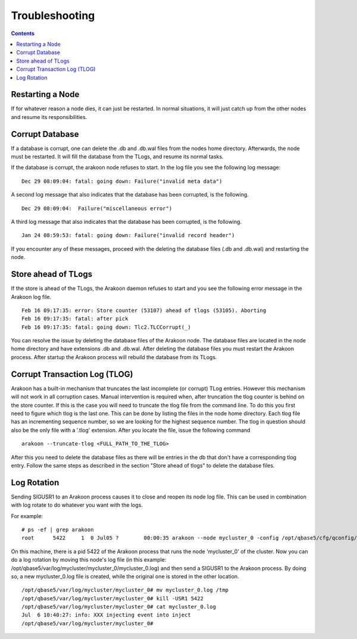 ===============
Troubleshooting
===============
.. contents::

Restarting a Node
=================
If for whatever reason a node dies, it can just be restarted. In normal
situations, it will just catch up from the other nodes and resume its
responsibilities.

Corrupt Database
================
If a database is corrupt, one can delete the .db and .db.wal files from the
nodes home directory. Afterwards, the node must be restarted. It will fill the
database from the TLogs, and resume its normal tasks.

If the database is corrupt, the arakoon node refuses to start. In the log file
you see the following log message::

    Dec 29 08:09:04: fatal: going down: Failure("invalid meta data")

A second log message that also indicates that the database has been corrupted,
is the following.

::

    Dec 29 08:09:04:  Failure("miscellaneous error")

A third log message that also indicates that the database has been corrupted,
is the following.

::

    Jan 24 08:59:53: fatal: going down: Failure("invalid record header")

If you encounter any of these messages, proceed with the deleting the database
files (.db and .db.wal) and restarting the node.

Store ahead of TLogs
====================
If the store is ahead of the TLogs, the Arakoon daemon refuses to start and you
see the following error message in the Arakoon log file.

::

    Feb 16 09:17:35: error: Store counter (53107) ahead of tlogs (53105). Aborting
    Feb 16 09:17:35: fatal: after pick
    Feb 16 09:17:35: fatal: going down: Tlc2.TLCCorrupt(_)

You can resolve the issue by deleting the database files of the Arakoon node.
The database files are located in the node home directory and have extensions
.db and .db.wal. After deleting the database files you must restart the Arakoon
process. After startup the Arakoon process will rebuild the database from its
TLogs.

Corrupt Transaction Log (TLOG)
==============================
Arakoon has a built-in mechanism that truncates the last incomplete (or
corrupt) TLog entries. However this mechanism will not work in all corruption
cases. Manual intervention is required when, after truncation the tlog counter
is behind on the store counter. If this is the case you will need to truncate
the tlog file from the command line. To do this you first need to figure which
tlog is the last one. This can be done by listing the files in the node home
directory. Each tlog file has an incrementing sequence number, so we are
looking for the highest sequence number. The tlog in question should also be
the only file with a '.tlog' extension. After you locate the file, issue the
following command

::

    arakoon --truncate-tlog <FULL_PATH_TO_THE_TLOG>

After this you need to delete the database files as there will be entries in
the db that don't have a corresponding tlog entry. Follow the same steps as
described in the section "Store ahead of tlogs" to delete the database files.

Log Rotation
============
Sending SIGUSR1 to an Arakoon process causes it to close and reopen its node
log file. This can be used in combination with log rotate to do whatever you
want with the logs.

For example::

    # ps -ef | grep arakoon
    root      5422     1  0 Jul05 ?        00:00:35 arakoon --node mycluster_0 -config /opt/qbase5/cfg/qconfig/arakoon/mycluster/mycluster.cfg -daemonize

On this machine, there is a pid 5422 of the Arakoon process that runs the node
'mycluster_0' of the cluster. Now you can do a log rotation by moving this
node's log file (in this example:
/opt/qbase5/var/log/mycluster/mycluster_0/mycluster_0.log) and then send a
SIGUSR1 to the Arakoon process. By doing so, a new mycluster_0.log file is
created, while the original one is stored in the other location.

::

    /opt/qbase5/var/log/mycluster/mycluster_0# mv mycluster_0.log /tmp
    /opt/qbase5/var/log/mycluster/mycluster_0# kill -USR1 5422
    /opt/qbase5/var/log/mycluster/mycluster_0# cat mycluster_0.log 
    Jul  6 10:40:27: info: XXX injecting event into inject
    /opt/qbase5/var/log/mycluster/mycluster_0#

